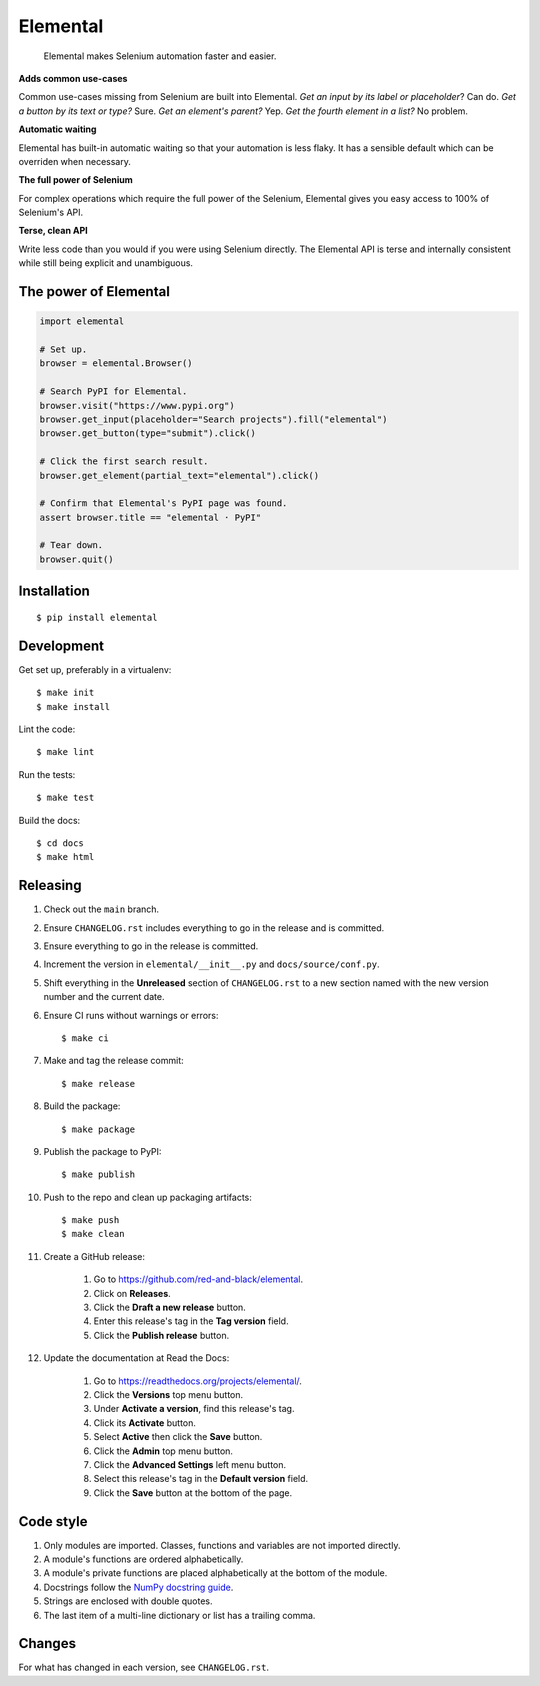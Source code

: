 =========
Elemental
=========


    Elemental makes Selenium automation faster and easier.


**Adds common use-cases**

Common use-cases missing from Selenium are built into Elemental. *Get an input
by its label or placeholder*? Can do. *Get a button by its text or type?* Sure.
*Get an element's parent?* Yep. *Get the fourth element in a list?* No problem.

**Automatic waiting**

Elemental has built-in automatic waiting so that your automation is less flaky.
It has a sensible default which can be overriden when necessary.

**The full power of Selenium**

For complex operations which require the full power of the Selenium, Elemental
gives you easy access to 100% of Selenium's API.

**Terse, clean API**

Write less code than you would if you were using Selenium directly. The
Elemental API is terse and internally consistent while still being explicit and
unambiguous.


The power of Elemental
----------------------

.. code:: python

    import elemental

    # Set up.
    browser = elemental.Browser()

    # Search PyPI for Elemental.
    browser.visit("https://www.pypi.org")
    browser.get_input(placeholder="Search projects").fill("elemental")
    browser.get_button(type="submit").click()

    # Click the first search result.
    browser.get_element(partial_text="elemental").click()

    # Confirm that Elemental's PyPI page was found.
    assert browser.title == "elemental · PyPI"

    # Tear down.
    browser.quit()


Installation
------------
::

    $ pip install elemental


Development
-----------

Get set up, preferably in a virtualenv::

    $ make init
    $ make install

Lint the code::

    $ make lint

Run the tests::

    $ make test

Build the docs::

    $ cd docs
    $ make html


Releasing
---------

#. Check out the ``main`` branch.

#. Ensure ``CHANGELOG.rst`` includes everything to go in the release and is
   committed.

#. Ensure everything to go in the release is committed.

#. Increment the version in ``elemental/__init__.py`` and
   ``docs/source/conf.py``.

#. Shift everything in the **Unreleased** section of ``CHANGELOG.rst`` to a new
   section named with the new version number and the current date.

#. Ensure CI runs without warnings or errors::

    $ make ci

#. Make and tag the release commit::

    $ make release

#. Build the package::

    $ make package

#. Publish the package to PyPI::

    $ make publish

#. Push to the repo and clean up packaging artifacts::

    $ make push
    $ make clean

#. Create a GitHub release:

    #. Go to https://github.com/red-and-black/elemental.
    #. Click on **Releases**.
    #. Click the **Draft a new release** button.
    #. Enter this release's tag in the **Tag version** field.
    #. Click the **Publish release** button.

#. Update the documentation at Read the Docs:

    #. Go to https://readthedocs.org/projects/elemental/.
    #. Click the **Versions** top menu button.
    #. Under **Activate a version**, find this release's tag.
    #. Click its **Activate** button.
    #. Select **Active** then click the **Save** button.
    #. Click the **Admin** top menu button.
    #. Click the **Advanced Settings** left menu button.
    #. Select this release's tag in the **Default version** field.
    #. Click the **Save** button at the bottom of the page.


Code style
----------

#. Only modules are imported. Classes, functions and variables are not imported
   directly.

#. A module's functions are ordered alphabetically.

#. A module's private functions are placed alphabetically at the bottom of the
   module.

#. Docstrings follow the `NumPy docstring guide
   <https://numpydoc.readthedocs.io/en/latest/format.html>`_.

#. Strings are enclosed with double quotes.

#. The last item of a multi-line dictionary or list has a trailing comma.


Changes
-------

For what has changed in each version, see ``CHANGELOG.rst``.
